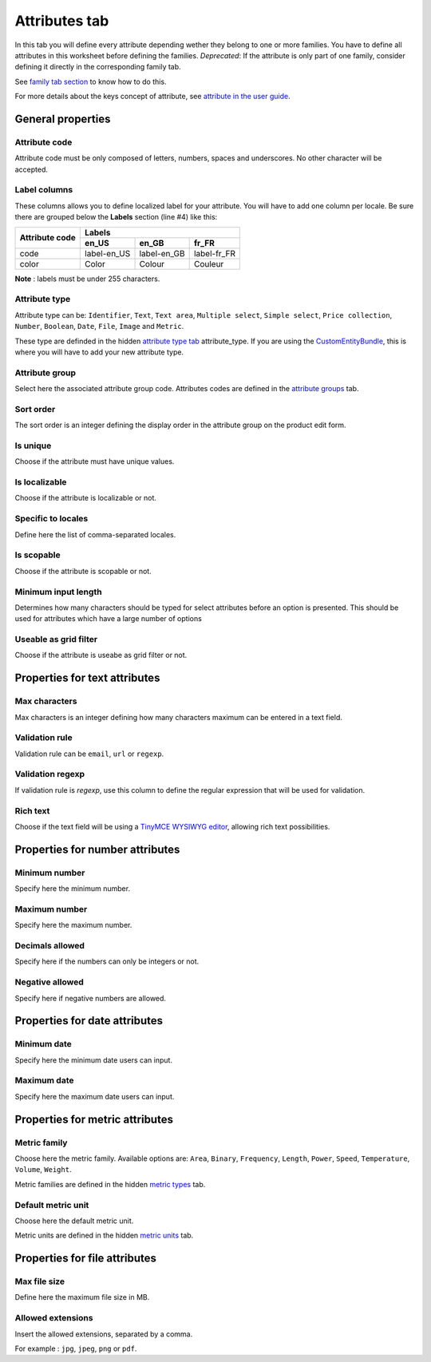 Attributes tab
==============

In this tab you will define every attribute depending wether they belong to one or more families.
You have to define all attributes in this worksheet before defining the families.
*Deprecated*: If the attribute is only part of one family, consider defining it directly in the corresponding family tab.


See `family tab section <https://github.com/akeneo/ExcelInitBundle/wiki/Families>`__
to know how to do this.

For more details about the keys concept of attribute, see `attribute in the user guide
<http://www.akeneo.com/doc/user-guide/key-concepts/attributes/>`__.

General properties
------------------

Attribute code
~~~~~~~~~~~~~~

Attribute code must be only composed of letters, numbers, spaces and underscores. No other character will be accepted.

Label columns
~~~~~~~~~~~~~

These columns allows you to define localized label for your attribute.
You will have to add one column per locale. Be sure there are grouped below the **Labels** section (line #4) like this:

+----------------+-----------------------------------------+ 
| Attribute code | Labels                                  |
|                +-------------+-------------+-------------+
|                | en_US       | en_GB       | fr_FR       |
+================+=============+=============+=============+
| code           | label-en_US | label-en_GB | label-fr_FR |
+----------------+-------------+-------------+-------------+
| color          | Color       | Colour      | Couleur     |
+----------------+-------------+-------------+-------------+

**Note** : labels must be under 255 characters.

Attribute type
~~~~~~~~~~~~~~

Attribute type can be: ``Identifier``, ``Text``, ``Text area``, ``Multiple select``, ``Simple select``,
``Price collection``, ``Number``, ``Boolean``, ``Date``, ``File``, ``Image`` and ``Metric``.

These type are definded in the hidden
`attribute type tab <https://github.com/akeneo/ExcelInitBundle/wiki/Attribute-types>`__
attribute\_type. If you are using the `CustomEntityBundle <https://github.com/akeneo/CustomEntityBundle>`__,
this is where you will have to add your new attribute type.

Attribute group
~~~~~~~~~~~~~~~

Select here the associated attribute group code.
Attributes codes are defined in the
`attribute groups <https://github.com/akeneo/ExcelInitBundle/wiki/Attribute-groups>`__ tab.

Sort order
~~~~~~~~~~

The sort order is an integer defining the display order in the attribute group on the product edit form.

Is unique
~~~~~~~~~

Choose if the attribute must have unique values.

Is localizable
~~~~~~~~~~~~~~

Choose if the attribute is localizable or not.

Specific to locales
~~~~~~~~~~~~~~~~~~~

Define here the list of comma-separated locales.

Is scopable
~~~~~~~~~~~

Choose if the attribute is scopable or not.

Minimum input length
~~~~~~~~~~~~~~~~~~~~

Determines how many characters should be typed for select attributes before an option is presented.
This should be used for attributes which have a large number of options

Useable as grid filter
~~~~~~~~~~~~~~~~~~~~~~

Choose if the attribute is useabe as grid filter or not.

Properties for text attributes
------------------------------

Max characters
~~~~~~~~~~~~~~

Max characters is an integer defining how many characters maximum can be entered in a text field.

Validation rule
~~~~~~~~~~~~~~~

Validation rule can be ``email``, ``url`` or ``regexp``.

Validation regexp
~~~~~~~~~~~~~~~~~

If validation rule is *regexp*, use this column to define the regular expression that will be used for validation.

Rich text
~~~~~~~~~

Choose if the text field will be using a `TinyMCE WYSIWYG editor <http://www.tinymce.com/>`__,
allowing rich text possibilities.

Properties for number attributes
--------------------------------

Minimum number
~~~~~~~~~~~~~~

Specify here the minimum number.

Maximum number
~~~~~~~~~~~~~~

Specify here the maximum number.

Decimals allowed
~~~~~~~~~~~~~~~~

Specify here if the numbers can only be integers or not.

Negative allowed
~~~~~~~~~~~~~~~~

Specify here if negative numbers are allowed.

Properties for date attributes
------------------------------

Minimum date
~~~~~~~~~~~~

Specify here the minimum date users can input.

Maximum date
~~~~~~~~~~~~

Specify here the maximum date users can input.

Properties for metric attributes
--------------------------------

Metric family
~~~~~~~~~~~~~

Choose here the metric family. Available options are: ``Area``, ``Binary``, ``Frequency``, ``Length``,
``Power``, ``Speed``, ``Temperature``, ``Volume``, ``Weight``.

Metric families are defined in the hidden `metric types <https://github.com/akeneo/ExcelInitBundle/wiki/Metric-types>`__
tab.

Default metric unit
~~~~~~~~~~~~~~~~~~~

Choose here the default metric unit.

Metric units are defined in the hidden `metric units <https://github.com/akeneo/ExcelInitBundle/wiki/Metric-units>`__
tab.

Properties for file attributes
------------------------------

Max file size
~~~~~~~~~~~~~

Define here the maximum file size in MB.

Allowed extensions
~~~~~~~~~~~~~~~~~~

Insert the allowed extensions, separated by a comma.

For example : ``jpg``, ``jpeg``, ``png`` or ``pdf``.
